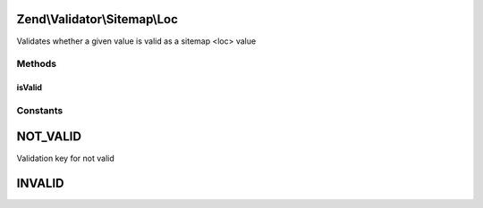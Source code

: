 .. Validator/Sitemap/Loc.php generated using docpx on 01/30/13 03:32am


Zend\\Validator\\Sitemap\\Loc
=============================

Validates whether a given value is valid as a sitemap <loc> value

Methods
+++++++

isValid
-------

.. function:: isValid()


    Validates if a string is valid as a sitemap location


    :param string: value to validate

    :rtype: bool 





Constants
+++++++++

NOT_VALID
=========

Validation key for not valid

INVALID
=======

